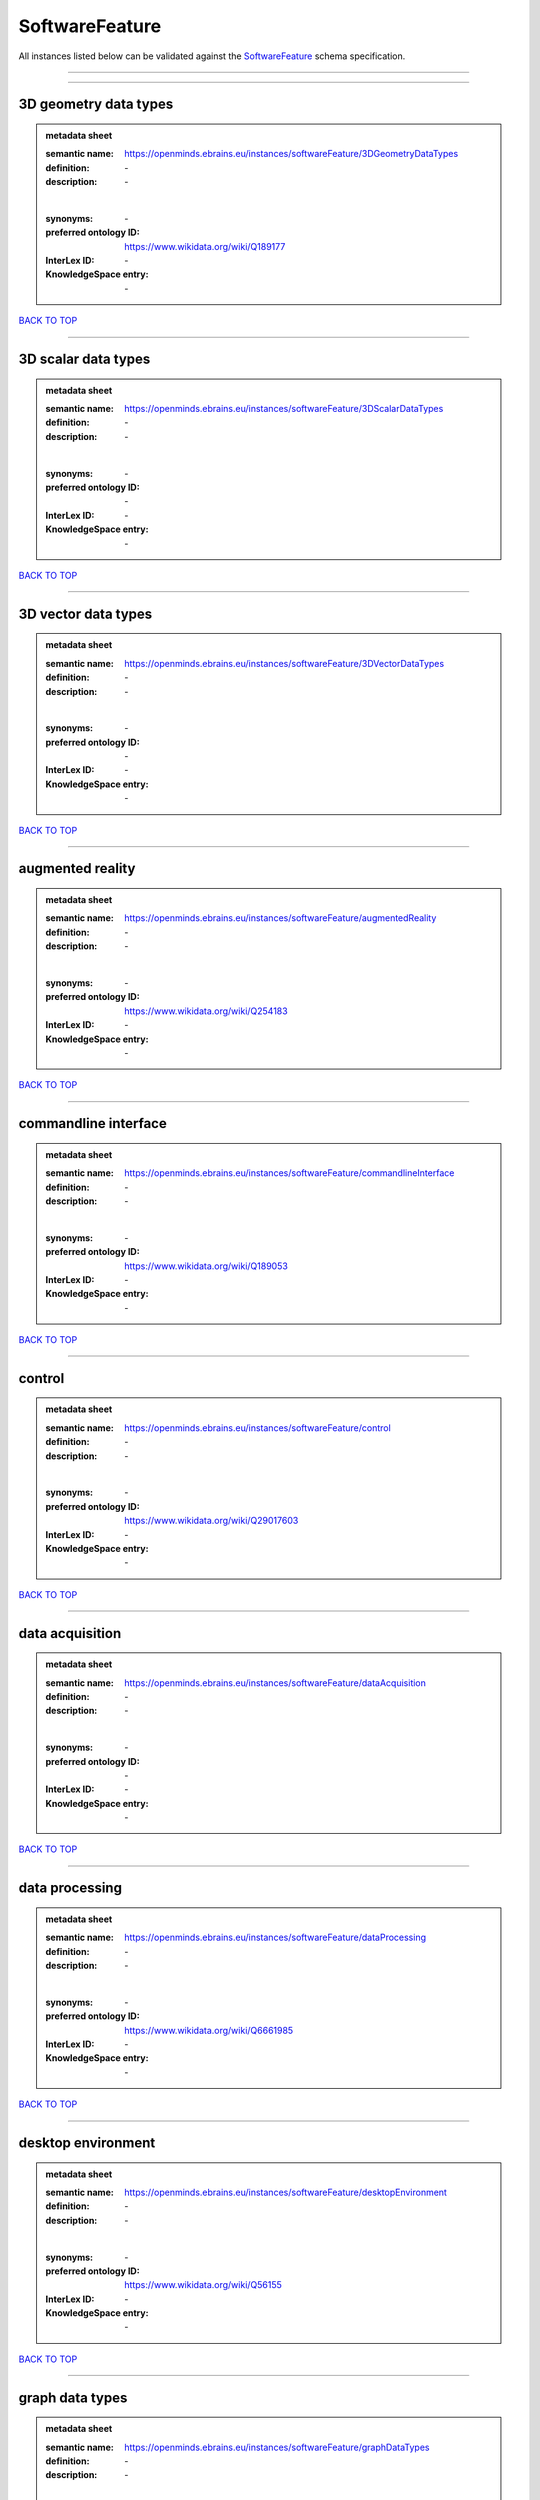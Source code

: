 ###############
SoftwareFeature
###############

All instances listed below can be validated against the `SoftwareFeature <https://openminds-documentation.readthedocs.io/en/latest/specifications/controlledTerms/softwareFeature.html>`_ schema specification.

------------

------------

3D geometry data types
----------------------

.. admonition:: metadata sheet

   :semantic name: https://openminds.ebrains.eu/instances/softwareFeature/3DGeometryDataTypes
   :definition: \-
   :description: \-
   |
   :synonyms: \-
   :preferred ontology ID: https://www.wikidata.org/wiki/Q189177
   :InterLex ID: \-
   :KnowledgeSpace entry: \-

`BACK TO TOP <softwareFeature_>`_

------------

3D scalar data types
--------------------

.. admonition:: metadata sheet

   :semantic name: https://openminds.ebrains.eu/instances/softwareFeature/3DScalarDataTypes
   :definition: \-
   :description: \-
   |
   :synonyms: \-
   :preferred ontology ID: \-
   :InterLex ID: \-
   :KnowledgeSpace entry: \-

`BACK TO TOP <softwareFeature_>`_

------------

3D vector data types
--------------------

.. admonition:: metadata sheet

   :semantic name: https://openminds.ebrains.eu/instances/softwareFeature/3DVectorDataTypes
   :definition: \-
   :description: \-
   |
   :synonyms: \-
   :preferred ontology ID: \-
   :InterLex ID: \-
   :KnowledgeSpace entry: \-

`BACK TO TOP <softwareFeature_>`_

------------

augmented reality
-----------------

.. admonition:: metadata sheet

   :semantic name: https://openminds.ebrains.eu/instances/softwareFeature/augmentedReality
   :definition: \-
   :description: \-
   |
   :synonyms: \-
   :preferred ontology ID: https://www.wikidata.org/wiki/Q254183
   :InterLex ID: \-
   :KnowledgeSpace entry: \-

`BACK TO TOP <softwareFeature_>`_

------------

commandline interface
---------------------

.. admonition:: metadata sheet

   :semantic name: https://openminds.ebrains.eu/instances/softwareFeature/commandlineInterface
   :definition: \-
   :description: \-
   |
   :synonyms: \-
   :preferred ontology ID: https://www.wikidata.org/wiki/Q189053
   :InterLex ID: \-
   :KnowledgeSpace entry: \-

`BACK TO TOP <softwareFeature_>`_

------------

control
-------

.. admonition:: metadata sheet

   :semantic name: https://openminds.ebrains.eu/instances/softwareFeature/control
   :definition: \-
   :description: \-
   |
   :synonyms: \-
   :preferred ontology ID: https://www.wikidata.org/wiki/Q29017603
   :InterLex ID: \-
   :KnowledgeSpace entry: \-

`BACK TO TOP <softwareFeature_>`_

------------

data acquisition
----------------

.. admonition:: metadata sheet

   :semantic name: https://openminds.ebrains.eu/instances/softwareFeature/dataAcquisition
   :definition: \-
   :description: \-
   |
   :synonyms: \-
   :preferred ontology ID: \-
   :InterLex ID: \-
   :KnowledgeSpace entry: \-

`BACK TO TOP <softwareFeature_>`_

------------

data processing
---------------

.. admonition:: metadata sheet

   :semantic name: https://openminds.ebrains.eu/instances/softwareFeature/dataProcessing
   :definition: \-
   :description: \-
   |
   :synonyms: \-
   :preferred ontology ID: https://www.wikidata.org/wiki/Q6661985
   :InterLex ID: \-
   :KnowledgeSpace entry: \-

`BACK TO TOP <softwareFeature_>`_

------------

desktop environment
-------------------

.. admonition:: metadata sheet

   :semantic name: https://openminds.ebrains.eu/instances/softwareFeature/desktopEnvironment
   :definition: \-
   :description: \-
   |
   :synonyms: \-
   :preferred ontology ID: https://www.wikidata.org/wiki/Q56155
   :InterLex ID: \-
   :KnowledgeSpace entry: \-

`BACK TO TOP <softwareFeature_>`_

------------

graph data types
----------------

.. admonition:: metadata sheet

   :semantic name: https://openminds.ebrains.eu/instances/softwareFeature/graphDataTypes
   :definition: \-
   :description: \-
   |
   :synonyms: \-
   :preferred ontology ID: https://www.wikidata.org/wiki/Q2479726
   :InterLex ID: \-
   :KnowledgeSpace entry: \-

`BACK TO TOP <softwareFeature_>`_

------------

graphical user interface
------------------------

.. admonition:: metadata sheet

   :semantic name: https://openminds.ebrains.eu/instances/softwareFeature/graphicalUserInterface
   :definition: \-
   :description: \-
   |
   :synonyms: \-
   :preferred ontology ID: https://www.wikidata.org/wiki/Q782543
   :InterLex ID: \-
   :KnowledgeSpace entry: \-

`BACK TO TOP <softwareFeature_>`_

------------

heterogeneous architecture
--------------------------

.. admonition:: metadata sheet

   :semantic name: https://openminds.ebrains.eu/instances/softwareFeature/heterogeneousArchitecture
   :definition: \-
   :description: \-
   |
   :synonyms: \-
   :preferred ontology ID: https://www.wikidata.org/wiki/Q17111997
   :InterLex ID: \-
   :KnowledgeSpace entry: \-

`BACK TO TOP <softwareFeature_>`_

------------

interactive analysis
--------------------

.. admonition:: metadata sheet

   :semantic name: https://openminds.ebrains.eu/instances/softwareFeature/interactiveAnalysis
   :definition: \-
   :description: \-
   |
   :synonyms: \-
   :preferred ontology ID: \-
   :InterLex ID: \-
   :KnowledgeSpace entry: \-

`BACK TO TOP <softwareFeature_>`_

------------

matrix data types
-----------------

.. admonition:: metadata sheet

   :semantic name: https://openminds.ebrains.eu/instances/softwareFeature/matrixDataTypes
   :definition: \-
   :description: \-
   |
   :synonyms: \-
   :preferred ontology ID: https://www.wikidata.org/wiki/Q44337
   :InterLex ID: \-
   :KnowledgeSpace entry: \-

`BACK TO TOP <softwareFeature_>`_

------------

metadata data types
-------------------

.. admonition:: metadata sheet

   :semantic name: https://openminds.ebrains.eu/instances/softwareFeature/metadataDataTypes
   :definition: \-
   :description: \-
   |
   :synonyms: \-
   :preferred ontology ID: https://www.wikidata.org/wiki/Q180160
   :InterLex ID: \-
   :KnowledgeSpace entry: \-

`BACK TO TOP <softwareFeature_>`_

------------

mobile device
-------------

.. admonition:: metadata sheet

   :semantic name: https://openminds.ebrains.eu/instances/softwareFeature/mobileDevice
   :definition: \-
   :description: \-
   |
   :synonyms: \-
   :preferred ontology ID: https://www.wikidata.org/wiki/Q5082128
   :InterLex ID: \-
   :KnowledgeSpace entry: \-

`BACK TO TOP <softwareFeature_>`_

------------

modelling
---------

.. admonition:: metadata sheet

   :semantic name: https://openminds.ebrains.eu/instances/softwareFeature/modelling
   :definition: \-
   :description: \-
   |
   :synonyms: \-
   :preferred ontology ID: https://www.wikidata.org/wiki/Q1116876
   :InterLex ID: \-
   :KnowledgeSpace entry: \-

`BACK TO TOP <softwareFeature_>`_

------------

parallel programming
--------------------

.. admonition:: metadata sheet

   :semantic name: https://openminds.ebrains.eu/instances/softwareFeature/parallelProgramming
   :definition: \-
   :description: \-
   |
   :synonyms: \-
   :preferred ontology ID: https://www.wikidata.org/wiki/Q232661
   :InterLex ID: \-
   :KnowledgeSpace entry: \-

`BACK TO TOP <softwareFeature_>`_

------------

performance measurement
-----------------------

.. admonition:: metadata sheet

   :semantic name: https://openminds.ebrains.eu/instances/softwareFeature/performanceMeasurement
   :definition: \-
   :description: \-
   |
   :synonyms: \-
   :preferred ontology ID: https://www.wikidata.org/wiki/Q1771949
   :InterLex ID: \-
   :KnowledgeSpace entry: \-

`BACK TO TOP <softwareFeature_>`_

------------

positional data types
---------------------

.. admonition:: metadata sheet

   :semantic name: https://openminds.ebrains.eu/instances/softwareFeature/positionalDataTypes
   :definition: \-
   :description: \-
   |
   :synonyms: \-
   :preferred ontology ID: https://www.wikidata.org/wiki/Q1477538
   :InterLex ID: \-
   :KnowledgeSpace entry: \-

`BACK TO TOP <softwareFeature_>`_

------------

presentation visualisation
--------------------------

.. admonition:: metadata sheet

   :semantic name: https://openminds.ebrains.eu/instances/softwareFeature/presentationVisualisation
   :definition: \-
   :description: \-
   |
   :synonyms: \-
   :preferred ontology ID: https://www.wikidata.org/wiki/Q451553
   :InterLex ID: \-
   :KnowledgeSpace entry: \-

`BACK TO TOP <softwareFeature_>`_

------------

profiling
---------

.. admonition:: metadata sheet

   :semantic name: https://openminds.ebrains.eu/instances/softwareFeature/profiling
   :definition: \-
   :description: \-
   |
   :synonyms: \-
   :preferred ontology ID: https://www.wikidata.org/wiki/Q1138496
   :InterLex ID: \-
   :KnowledgeSpace entry: \-

`BACK TO TOP <softwareFeature_>`_

------------

provenance
----------

.. admonition:: metadata sheet

   :semantic name: https://openminds.ebrains.eu/instances/softwareFeature/provenance
   :definition: \-
   :description: \-
   |
   :synonyms: \-
   :preferred ontology ID: https://www.wikidata.org/wiki/Q30105403
   :InterLex ID: \-
   :KnowledgeSpace entry: \-

`BACK TO TOP <softwareFeature_>`_

------------

raster image data types
-----------------------

.. admonition:: metadata sheet

   :semantic name: https://openminds.ebrains.eu/instances/softwareFeature/rasterImageDataTypes
   :definition: \-
   :description: \-
   |
   :synonyms: \-
   :preferred ontology ID: https://www.wikidata.org/wiki/Q182270
   :InterLex ID: \-
   :KnowledgeSpace entry: \-

`BACK TO TOP <softwareFeature_>`_

------------

scripting interface
-------------------

.. admonition:: metadata sheet

   :semantic name: https://openminds.ebrains.eu/instances/softwareFeature/scriptingInterface
   :definition: \-
   :description: \-
   |
   :synonyms: \-
   :preferred ontology ID: \-
   :InterLex ID: \-
   :KnowledgeSpace entry: \-

`BACK TO TOP <softwareFeature_>`_

------------

simulation
----------

.. admonition:: metadata sheet

   :semantic name: https://openminds.ebrains.eu/instances/softwareFeature/simulation
   :definition: \-
   :description: \-
   |
   :synonyms: \-
   :preferred ontology ID: https://www.wikidata.org/wiki/Q925667
   :InterLex ID: \-
   :KnowledgeSpace entry: \-

`BACK TO TOP <softwareFeature_>`_

------------

statistical data types
----------------------

.. admonition:: metadata sheet

   :semantic name: https://openminds.ebrains.eu/instances/softwareFeature/statisticalDataTypes
   :definition: \-
   :description: \-
   |
   :synonyms: \-
   :preferred ontology ID: https://www.wikidata.org/wiki/Q7604387
   :InterLex ID: \-
   :KnowledgeSpace entry: \-

`BACK TO TOP <softwareFeature_>`_

------------

tensor data types
-----------------

.. admonition:: metadata sheet

   :semantic name: https://openminds.ebrains.eu/instances/softwareFeature/tensorDataTypes
   :definition: \-
   :description: \-
   |
   :synonyms: \-
   :preferred ontology ID: https://www.wikidata.org/wiki/Q188524
   :InterLex ID: \-
   :KnowledgeSpace entry: \-

`BACK TO TOP <softwareFeature_>`_

------------

tiled display wall
------------------

.. admonition:: metadata sheet

   :semantic name: https://openminds.ebrains.eu/instances/softwareFeature/tiledDisplayWall
   :definition: \-
   :description: \-
   |
   :synonyms: \-
   :preferred ontology ID: \-
   :InterLex ID: \-
   :KnowledgeSpace entry: \-

`BACK TO TOP <softwareFeature_>`_

------------

time series data types
----------------------

.. admonition:: metadata sheet

   :semantic name: https://openminds.ebrains.eu/instances/softwareFeature/timeSeriesDataTypes
   :definition: \-
   :description: \-
   |
   :synonyms: \-
   :preferred ontology ID: https://www.wikidata.org/wiki/Q186588
   :InterLex ID: \-
   :KnowledgeSpace entry: \-

`BACK TO TOP <softwareFeature_>`_

------------

vector image data types
-----------------------

.. admonition:: metadata sheet

   :semantic name: https://openminds.ebrains.eu/instances/softwareFeature/vectorImageDataTypes
   :definition: \-
   :description: \-
   |
   :synonyms: \-
   :preferred ontology ID: https://www.wikidata.org/wiki/Q170130
   :InterLex ID: \-
   :KnowledgeSpace entry: \-

`BACK TO TOP <softwareFeature_>`_

------------

virtual reality
---------------

.. admonition:: metadata sheet

   :semantic name: https://openminds.ebrains.eu/instances/softwareFeature/virtualReality
   :definition: \-
   :description: \-
   |
   :synonyms: \-
   :preferred ontology ID: https://www.wikidata.org/wiki/Q170519
   :InterLex ID: \-
   :KnowledgeSpace entry: \-

`BACK TO TOP <softwareFeature_>`_

------------

